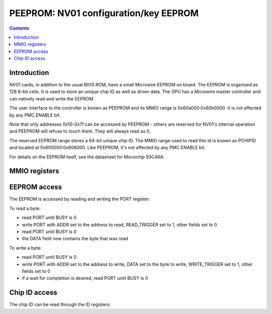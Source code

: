.. _nv01-peeprom:

======================================
PEEPROM: NV01 configuration/key EEPROM
======================================

.. contents::


Introduction
============

NV01 cards, in addition to the usual BIOS ROM, have a small Microwire EEPROM
on board. The EEPROM is organised as 128 8-bit cells. It is used to store
an unique chip ID as well as driver data. The GPU has a Microwire master
controller and can natively read and write the EEPROM.

The user interface to the controller is known as PEEPROM and its MMIO range is
0x60a000:0x60b0000. It is not affected by any PMC.ENABLE bit.

Note that only addresses 0x10-0x7f can be accessed by PEEPROM - others are
reserved for NV01's internal operation and PEEPROM will refuse to touch them.
They will always read as 0.

The reserved EEPROM range stores a 64-bit unique chip ID. The MMIO range used
to read this id is known as PCHIPID and located at 0x605000:0x606000. Like
PEEPROM, it's not affected by any PMC.ENABLE bit.

For details on the EEPROM itself, see the datasheet for Microchip 93C46A.

.. todo:: figure out what else is stored in the EEPROM, if anything.
.. todo:: figure out *how* the chip ID is stored in the EEPROM.
.. todo:: figure out wtf the chip ID is used for


MMIO registers
==============

.. space:: 8 pchipid 0x1000 chip ID readout
   0x400[2] ID pchipid-id

.. space:: 8 peeprom 0x1000 configuration EEPROM access
   0x400 PORT peeprom-port


EEPROM access
=============

The EEPROM is accessed by reading and writing the PORT register:

.. reg:: 32 peeprom-port EEPROM port control

   - bits 0-7: DATA - the data read or written
   - bits 8-14: ADDR - the address to read or write
   - bit 24: WRITE_TRIGGER - when written as 1, will cause DATA to be written
     to the EEPROM at address ADDR. Does *not* auto-clear.
   - bit 25: READ_TRIGGER - when written as 1, will cause a byte to be read
     from address ADDR into DATA. Does *not* auto-clear.
   - bit 28: BUSY [RO] - reads as 1 when an EEPROM operation is in progress.

To read a byte:

- read PORT until BUSY is 0
- write PORT with ADDR set to the address to read, READ_TRIGGER set to 1,
  other fields set to 0
- read PORT until BUSY is 0
- the DATA field now contains the byte that was read

To write a byte:

- read PORT until BUSY is 0
- write PORT with ADDR set to the address to write, DATA set to the byte to
  write, WRITE_TRIGGER set to 1, other fields set to 0
- if a wait for completion is desired, read PORT until BUSY is 0


Chip ID access
==============

The chip ID can be read through the ID registers:

.. reg:: 32 pchipid-id chip ID readout

   Reads low 32 bits [i == 0] or high 32 bits [i == 1] of the chip ID.
